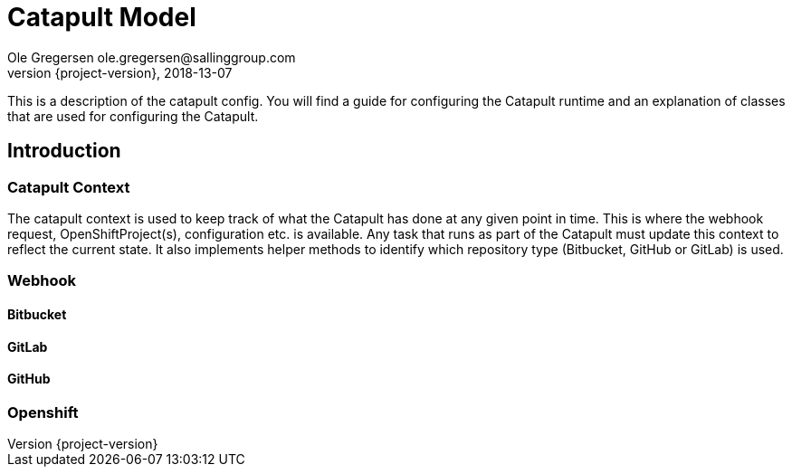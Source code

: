 = Catapult Model
Ole Gregersen ole.gregersen@sallinggroup.com
2018-13-07
:revnumber: {project-version}
:example-caption!:
ifndef::imagesdir[:imagesdir: images]
ifndef::sourcedir[:sourcedir: ../../main/java]

This is a description of the catapult config. You will find a guide for configuring the Catapult runtime and an explanation of classes that are used for configuring the Catapult.

== Introduction

=== Catapult Context
The catapult context is used to keep track of what the Catapult has done at any given point in time. This is where the webhook request, OpenShiftProject(s), configuration etc. is available.
Any task that runs as part of the Catapult must update this context to reflect the current state.
It also implements helper methods to identify which repository type (Bitbucket, GitHub or GitLab) is used.

=== Webhook

==== Bitbucket

==== GitLab

==== GitHub

=== Openshift